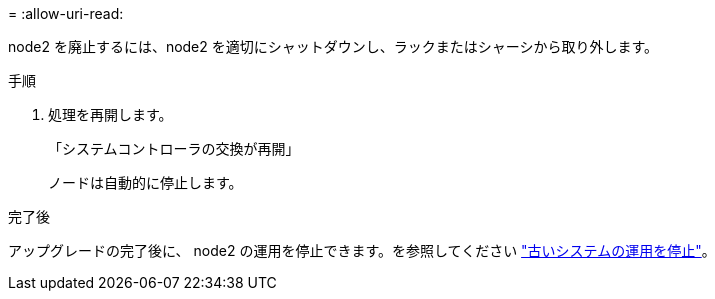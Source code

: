 = 
:allow-uri-read: 


node2 を廃止するには、node2 を適切にシャットダウンし、ラックまたはシャーシから取り外します。

.手順
. 処理を再開します。
+
「システムコントローラの交換が再開」

+
ノードは自動的に停止します。



.完了後
アップグレードの完了後に、 node2 の運用を停止できます。を参照してください link:decommission_old_system.html["古いシステムの運用を停止"]。
